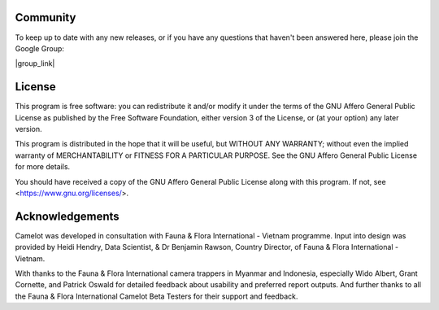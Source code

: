 Community
---------

To keep up to date with any new releases, or if you have any questions
that haven't been answered here, please join the Google Group:

|group_link|

.. |group_link| raw:: html

   <a href="https://groups.google.com/forum/#!forum/camelot-project" target="_blank">https://groups.google.com/forum/#!forum/camelot-project</a>

License
-------

This program is free software: you can redistribute it and/or modify it under the terms of the GNU Affero General Public License as published by the Free Software Foundation, either version 3 of the License, or (at your option) any later version.

This program is distributed in the hope that it will be useful, but WITHOUT ANY WARRANTY; without even the implied warranty of MERCHANTABILITY or FITNESS FOR A PARTICULAR PURPOSE.  See the GNU Affero General Public License for more details.

You should have received a copy of the GNU Affero General Public License along with this program.  If not, see <https://www.gnu.org/licenses/>.

Acknowledgements
----------------

Camelot was developed in consultation with Fauna & Flora International -
Vietnam programme. Input into design was provided by Heidi Hendry, Data
Scientist, & Dr Benjamin Rawson, Country Director, of Fauna & Flora
International - Vietnam.

With thanks to the Fauna & Flora International camera trappers in
Myanmar and Indonesia, especially Wido Albert, Grant Cornette, and
Patrick Oswald for detailed feedback about usability and preferred
report outputs. And further thanks to all the Fauna & Flora
International Camelot Beta Testers for their support and feedback.
